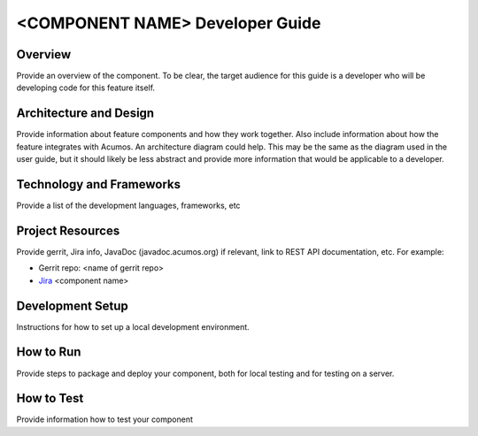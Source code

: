 .. ===============LICENSE_START=======================================================
.. Acumos CC-BY-4.0
.. ===================================================================================
.. Copyright (C) 2018 <YOUR COMPANY NAME>. All rights reserved.
.. ===================================================================================
.. This Acumos documentation file is distributed by <YOUR COMPANY NAME>
.. under the Creative Commons Attribution 4.0 International License (the "License");
.. you may not use this file except in compliance with the License.
.. You may obtain a copy of the License at
..
..      http://creativecommons.org/licenses/by/4.0
..
.. This file is distributed on an "AS IS" BASIS,
.. WITHOUT WARRANTIES OR CONDITIONS OF ANY KIND, either express or implied.
.. See the License for the specific language governing permissions and
.. limitations under the License.
.. ===============LICENSE_END=========================================================
.. PLEASE REMEMBER TO UPDATE THE LICENSE ABOVE WITH YOUR COMPANY NAME AND THE CORRECT YEAR
.. this should be very technical, aimed at people who want to help develop the components
.. this should be how the component does what it does, not a requirements document of what the component should do
.. this should contain what language(s) and frameworks are used, with versions
.. this should contain how to obtain the code, where to look at work items (Jira tickets), how to get started developing

.. _developer-guide-template:

================================
<COMPONENT NAME> Developer Guide
================================

Overview
========
Provide an overview of the component. To be clear, the target
audience for this guide is a developer who will be developing
code for this feature itself.

Architecture and Design
=======================

Provide information about feature components and how they work together.
Also include information about how the feature integrates with
Acumos. An architecture diagram could help. This may be the same
as the diagram used in the user guide, but it should likely be less
abstract and provide more information that would be applicable to a
developer.

Technology and Frameworks
=========================
Provide a list of the development languages, frameworks, etc

Project Resources
=================

Provide gerrit, Jira info,  JavaDoc (javadoc.acumos.org) if relevant, link to REST API documentation, etc.
For example:

- Gerrit repo: <name of gerrit repo>
- `Jira <https://jira.acumos.org>`_  <component name>

Development Setup
=================
Instructions for how to set up a local development environment. 

How to Run
==========
Provide steps to package and deploy your component, both for local testing
and for testing on a server.

How to Test
===========
Provide information how to test your component